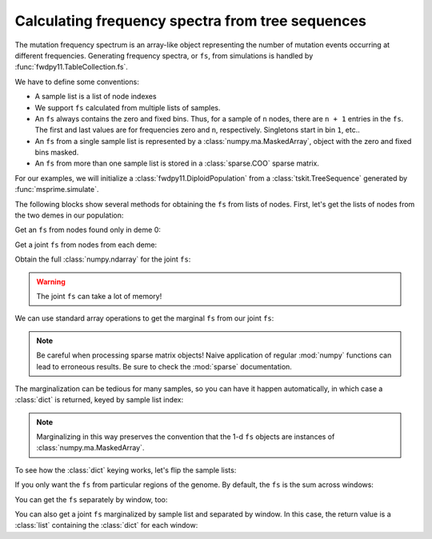 .. tablefs:

Calculating frequency spectra from tree sequences
====================================================================

The mutation frequency spectrum is an array-like object representing the
number of mutation events occurring at different frequencies.  Generating
frequency spectra, or ``fs``, from simulations is handled by :func:`fwdpy11.TableCollection.fs`.

We have to define some conventions:

* A sample list is a list of node indexes
* We support ``fs`` calculated from multiple lists of samples.
* An ``fs`` always contains the zero and fixed bins.  Thus, for
  a sample of ``n`` nodes, there are ``n + 1`` entries in the ``fs``.
  The first and last values are for frequencies zero and ``n``, respectively.
  Singletons start in bin ``1``, etc..
* An ``fs`` from a single sample list is represented by a :class:`numpy.ma.MaskedArray`,
  object with the zero and fixed bins masked.
* An ``fs`` from more than one sample list is stored in a :class:`sparse.COO` sparse
  matrix.

For our examples, we will initialize a :class:`fwdpy11.DiploidPopulation` from
a :class:`tskit.TreeSequence` generated by :func:`msprime.simulate`.

.. ipython:: python

    import fwdpy11
    import msprime
    import numpy as np

    rng = fwdpy11.GSLrng(4321678)
    config = [msprime.PopulationConfiguration(500),
              msprime.PopulationConfiguration(500)]
    ts = msprime.simulate(population_configurations=config,
                          Ne=500., random_seed=777,
                          migration_matrix=np.array([0,0.1,0.1,0]).reshape(2,2),
                          recombination_rate=0.25)

    pop = fwdpy11.DiploidPopulation.create_from_tskit(ts)
    md = np.array(pop.diploid_metadata, copy=False)
    np.unique(md['deme'], return_counts=True)

    nmuts = fwdpy11.infinite_sites(rng, pop, 0.1)
    nmuts

The following blocks show several methods for obtaining the ``fs`` from lists of nodes.
First, let's get the lists of nodes from the two demes in our population:

.. ipython:: python

    nodes = np.array(pop.tables.nodes, copy=False)
    alive_nodes = pop.alive_nodes
    deme0_nodes = alive_nodes[np.where(nodes['deme'][alive_nodes] == 0)[0]]
    deme1_nodes = alive_nodes[np.where(nodes['deme'][alive_nodes] == 1)[0]]

Get an ``fs`` from nodes found only in deme 0:

.. ipython:: python

    pop.tables.fs([deme0_nodes[:10]])

Get a joint ``fs`` from nodes from each deme:

.. ipython:: python


    fs = pop.tables.fs([deme0_nodes[:10], deme1_nodes[50:55]])
    fs

Obtain the full :class:`numpy.ndarray` for the joint ``fs``:

.. ipython:: python

    fs.todense()

.. warning::

    The joint ``fs`` can take a lot of memory!

We can use standard array operations to get the marginal ``fs`` from our joint ``fs``:

.. ipython:: python

    fs.sum(axis=1).todense()
    fs.sum(axis=0).todense()

.. note::

    Be careful when processing sparse matrix objects!  Naive application of regular
    :mod:`numpy` functions can lead to erroneous results.  Be sure to check the
    :mod:`sparse` documentation.

The marginalization can be tedious for many samples, so you can have it happen automatically,
in which case a :class:`dict` is returned, keyed by sample list index:

.. ipython:: python

    fs = pop.tables.fs([deme0_nodes[:10],deme1_nodes[50:55]],
                       marginalize=True)
    for key, value in fs.items():
        print(key)
        print(value)
        print(value.data)

.. note::

    Marginalizing in this way preserves the convention that the 1-d ``fs``
    objects are instances of :class:`numpy.ma.MaskedArray`.

To see how the :class:`dict` keying works, let's flip the sample lists:

.. ipython:: python

    fs = pop.tables.fs([deme1_nodes[50:55],deme0_nodes[:10]],
                       marginalize=True)
    for key, value in fs.items():
        print(key)
        print(value)
        print(value.data)

If you only want the ``fs`` from particular regions of the genome.  By default,
the ``fs`` is the sum across windows:

.. ipython:: python

    pop.tables.fs([deme0_nodes[:10]],
                  windows=[(0.1, 0.2), (0.8, 0.9)])

You can get the ``fs`` separately by window, too:

.. ipython:: python

    pop.tables.fs([deme0_nodes[:10]], windows=[(0.1, 0.2), (0.8, 0.9)],
                  separate_windows=True)

You can also get a joint ``fs`` marginalized by sample list and separated
by window.  In this case, the return value is a :class:`list` containing
the :class:`dict` for each window:

.. ipython:: python

    pop.tables.fs([deme0_nodes[:10], deme1_nodes[:20]],
                  windows=[(0.1, 0.2), (0.8, 0.9)],
                  marginalize=True,
                  separate_windows=True)
